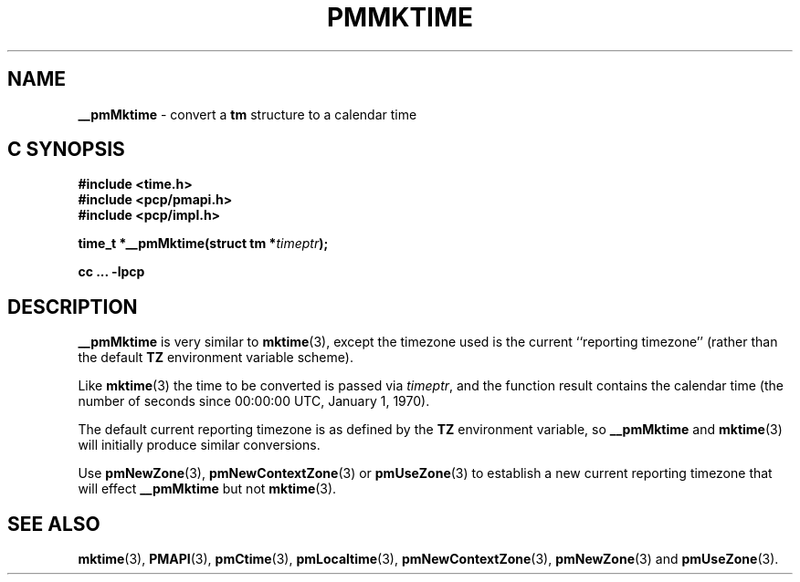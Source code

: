 '\"macro stdmacro
.\"
.\" Copyright (c) 2000 Silicon Graphics, Inc.  All Rights Reserved.
.\" 
.\" This program is free software; you can redistribute it and/or modify it
.\" under the terms of the GNU General Public License as published by the
.\" Free Software Foundation; either version 2 of the License, or (at your
.\" option) any later version.
.\" 
.\" This program is distributed in the hope that it will be useful, but
.\" WITHOUT ANY WARRANTY; without even the implied warranty of MERCHANTABILITY
.\" or FITNESS FOR A PARTICULAR PURPOSE.  See the GNU General Public License
.\" for more details.
.\" 
.\"
.TH PMMKTIME 3 "SGI" "Performance Co-Pilot"
.SH NAME
\f3__pmMktime\f1 \- convert a \fBtm\fR structure to a calendar time
.SH "C SYNOPSIS"
.ft 3
#include <time.h>
.br
#include <pcp/pmapi.h>
.br
#include <pcp/impl.h>
.sp
time_t *__pmMktime(struct tm *\fItimeptr\fP);
.sp
cc ... \-lpcp
.ft 1
.SH DESCRIPTION
.B __pmMktime
is very similar to
.BR mktime (3),
except the timezone used is the current ``reporting timezone'' (rather than the
default
.B TZ
environment variable scheme).
.PP
Like
.BR mktime (3)
the time to be converted is passed via
.IR timeptr ,
and 
the function result 
contains the calendar time (the number of seconds since 00:00:00 UTC,
January 1, 1970).
.PP
The default current reporting timezone is as defined by the
.B TZ
environment variable, so
.B __pmMktime
and
.BR mktime (3)
will initially produce similar conversions.
.PP
Use
.BR pmNewZone (3),
.BR pmNewContextZone (3)
or
.BR pmUseZone (3)
to establish a new current reporting timezone that will effect
.B __pmMktime
but not
.BR mktime (3).
.SH SEE ALSO
.BR mktime (3),
.BR PMAPI (3),
.BR pmCtime (3),
.BR pmLocaltime (3),
.BR pmNewContextZone (3),
.BR pmNewZone (3)
and
.BR pmUseZone (3).
